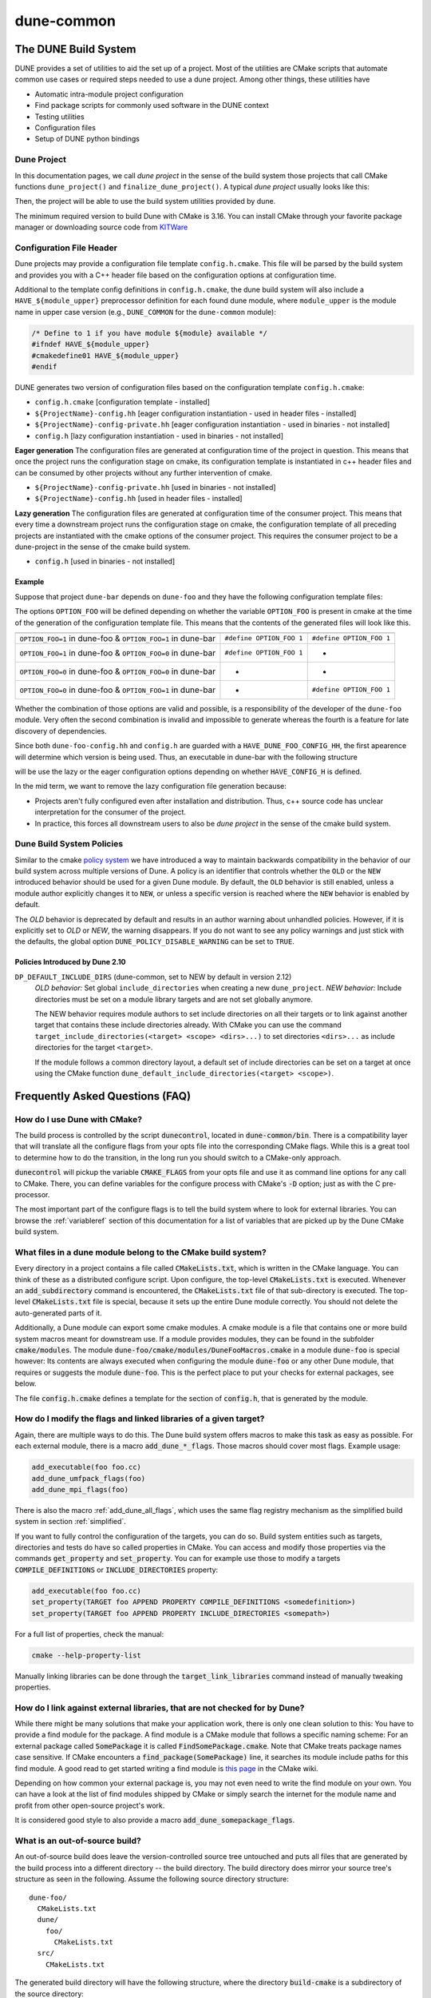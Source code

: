 ..
  SPDX-FileCopyrightInfo: Copyright © DUNE Project contributors, see file LICENSE.md in module root
  SPDX-License-Identifier: LicenseRef-GPL-2.0-only-with-DUNE-exception


===========
dune-common
===========

.. _buildsystem:

---------------------
The DUNE Build System
---------------------


DUNE provides a set of utilities to aid the set up of a project. Most of the
utilities are CMake scripts that automate common use cases or required steps
needed to use a dune project. Among other things, these utilities have

* Automatic intra-module project configuration
* Find package scripts for commonly used software in the DUNE context
* Testing utilities
* Configuration files
* Setup of DUNE python bindings

.. _duneproject:

Dune Project
============

In this documentation pages, we call *dune project* in the sense of the build
system those projects that call CMake functions ``dune_project()`` and
``finalize_dune_project()``. A typical *dune project* usually looks like this:

.. code-block::
    :caption: CMakeLists.txt

    cmake_minimum_required(VERSION 3.16)
    project("dune-foo" CXX)

    # find dune-common
    find_package(dune-common)

    # include dune-common modules in the current CMake path
    list(APPEND CMAKE_MODULE_PATH "${dune-common_MODULE_PATH}")

    # include the dune macros from dune-common
    include(DuneMacros)

    # initialize the dune project context
    dune_project()

    # ...

    # finalize the dune project context
    finalize_dune_project()

Then, the project will be able to use the build system utilities provided by dune.

The minimum required version to build Dune with CMake is 3.16.
You can install CMake through your favorite package manager or downloading source code from
`KITWare <http://www.cmake.org>`_

.. _configfile:

Configuration File Header
=========================

Dune projects may provide a configuration file template ``config.h.cmake``.
This file will be parsed by the build system and provides you with a C++ header
file based on the configuration options at configuration time.

.. code-block::
    :caption: config.h.cmake

    /* begin private */

    /* Everything within begin/end private will be exclusively generated to the current project */

    #define DUNE_FOO_BUILD_OPTION 1

    /* end private */

    /* Everything outside of begin/end private will be generated to all of the downstream projects using the module */

    #define DUNE_FOO_HEADER_OPTION 0


Additional to the template config definitions in ``config.h.cmake``, the dune
build system will also include a ``HAVE_${module_upper}`` preprocessor
definition for each found dune module, where ``module_upper`` is the module
name in upper case version (e.g., ``DUNE_COMMON`` for the ``dune-common`` module):

.. code-block::

    /* Define to 1 if you have module ${module} available */
    #ifndef HAVE_${module_upper}
    #cmakedefine01 HAVE_${module_upper}
    #endif


DUNE generates two version of configuration files based on the configuration template ``config.h.cmake``:

* ``config.h.cmake``                    [configuration template - installed]
* ``${ProjectName}-config.hh``          [eager configuration instantiation - used in header files - installed]
* ``${ProjectName}-config-private.hh``  [eager configuration instantiation - used in binaries - not installed]
* ``config.h``                          [lazy configuration instantiation - used in binaries - not installed]

**Eager generation**
The configuration files are generated at configuration time of the project in
question. This means that once the project runs the configuration stage on
cmake, its configuration template is instantiated in c++ header files and can
be consumed by other projects without any further intervention of cmake.

* ``${ProjectName}-config-private.hh``    [used in binaries - not installed]
* ``${ProjectName}-config.hh``            [used in header files - installed]

**Lazy generation**
The configuration files are generated at configuration time of the consumer
project. This means that every time a downstream project runs the
configuration stage on cmake, the configuration template of all preceding
projects are instantiated with the cmake options of the consumer project.
This requires the consumer project to be a dune-project in the sense of the
cmake build system.

* ``config.h``                            [used in binaries - not installed]


Example
^^^^^^^

Suppose that project ``dune-bar`` depends on ``dune-foo`` and they have the
following configuration template files:

.. code-block::
    :caption: dune-foo/config.h.cmake

    #cmakedefine OPTION_FOO 1


The options ``OPTION_FOO`` will be defined depending on whether the variable
``OPTION_FOO`` is present in cmake at the time of the generation of the
configuration template file. This means that the contents of the generated files
will look like this.

===========================================================  ========================  ========================
                                                               ``dune-foo-config.hh``         ``config.h``
===========================================================  ========================  ========================
``OPTION_FOO=1`` in dune-foo & ``OPTION_FOO=1`` in dune-bar  ``#define OPTION_FOO 1``  ``#define OPTION_FOO 1``
``OPTION_FOO=1`` in dune-foo & ``OPTION_FOO=0`` in dune-bar  ``#define OPTION_FOO 1``         -
``OPTION_FOO=0`` in dune-foo & ``OPTION_FOO=0`` in dune-bar           -                   -
``OPTION_FOO=0`` in dune-foo & ``OPTION_FOO=1`` in dune-bar           -                ``#define OPTION_FOO 1``
===========================================================  ========================  ========================

Whether the combination of those options are valid and possible, is a
responsibility of the developer of the ``dune-foo`` module. Very often the
second combination is invalid and impossible to generate whereas the fourth is a
feature for late discovery of dependencies.

Since both ``dune-foo-config.hh`` and ``config.h`` are guarded with a
``HAVE_DUNE_FOO_CONFIG_HH``, the first apearence will determine which version is
being used. Thus, an executable in dune-bar with the following structure

.. code-block::
    :caption: dune-bar.cc

    #ifdef HAVE_CONFIG_H
    #include "config.h"
    #endif

    #include <dune/foo/feature.hh> // already includes dune-foo-config.hh

    /*...*/


will be use the lazy or the eager configuration options depending on whether
``HAVE_CONFIG_H`` is defined.

In the mid term, we want to remove the lazy configuration file generation
because:

* Projects aren't fully configured even after installation and distribution.
  Thus, c++ source code has unclear interpretation for the consumer of the
  project.
* In practice, this forces all downstream users to also be *dune project* in the
  sense of the cmake build system.


.. _policies:

Dune Build System Policies
==========================

Similar to the cmake `policy system <https://cmake.org/cmake/help/latest/manual/cmake-policies.7.html>`_
we have introduced a way to maintain backwards compatibility in the behavior of our
build system across multiple versions of Dune. A policy is an identifier that controls
whether the ``OLD`` or the ``NEW`` introduced behavior should be used for a given
Dune module. By default, the ``OLD`` behavior is still enabled, unless a module author
explicitly changes it to  ``NEW``, or unless a specific version is reached where the ``NEW``
behavior is enabled by default.

The `OLD` behavior is deprecated by default and results in an author warning about unhandled
policies. However, if it is explicitly set to `OLD` or `NEW`, the warning disappears. If you do
not want to see any policy warnings and just stick with the defaults, the global option
``DUNE_POLICY_DISABLE_WARNING`` can be set to ``TRUE``.

Policies Introduced by Dune 2.10
^^^^^^^^^^^^^^^^^^^^^^^^^^^^^^^^

``DP_DEFAULT_INCLUDE_DIRS`` (dune-common, set to NEW by default in version 2.12)
    *OLD behavior:* Set global ``include_directories`` when creating a new ``dune_project``.
    *NEW behavior:* Include directories must be set on a module library targets and are not set globally anymore.

    The NEW behavior requires module authors to set include directories on all their targets
    or to link against another target that contains these include directories already. With
    CMake you can use the command ``target_include_directories(<target> <scope> <dirs>...)``
    to set directories ``<dirs>...`` as include directories for the target ``<target>``.

    If the module follows a common directory layout, a default set of include directories
    can be set on a target at once using the CMake function ``dune_default_include_directories(<target> <scope>)``.


.. _faq:

--------------------------------
Frequently Asked Questions (FAQ)
--------------------------------


How do I use Dune with CMake?
=============================

The build process is controlled by the script :code:`dunecontrol`, located in :code:`dune-common/bin`.
There is a compatibility layer that will translate all the configure flags from your opts file into the corresponding
CMake flags. While this is a great tool to determine how to do the transition, in the long run you should switch to
a CMake-only approach.

:code:`dunecontrol` will pickup the variable :code:`CMAKE_FLAGS` from your opts file and use it as command line options for
any call to CMake. There, you can define variables for the configure process with CMake's :code:`-D` option; just as
with the C pre-processor.

The most important part of the configure flags is to tell the build system where to look for external libraries.
You can browse the :ref:`variableref` section of this documentation for a list of variables that are picked up
by the Dune CMake build system.

.. _whatfiles:

What files in a dune module belong to the CMake build system?
=============================================================

Every directory in a project contains a file called :code:`CMakeLists.txt`, which is written in the CMake language.
You can think of these as a distributed configure script. Upon configure, the top-level :code:`CMakeLists.txt` is executed.
Whenever an :code:`add_subdirectory` command is encountered, the :code:`CMakeLists.txt` file of that sub-directory is executed.
The top-level :code:`CMakeLists.txt` file is special, because it sets up the entire Dune module correctly. You should not delete the
auto-generated parts of it.

Additionally, a Dune module can export some cmake modules. A cmake module is a file that contains one or
more build system macros meant for downstream use. If a module provides modules, they can be found in
the subfolder :code:`cmake/modules`. The module :code:`dune-foo/cmake/modules/DuneFooMacros.cmake` in a module
:code:`dune-foo` is special however: Its contents are always executed when configuring the module
:code:`dune-foo` or any other Dune module, that requires or suggests the module :code:`dune-foo`.
This is the perfect place to put your checks for external packages, see below.

The file :code:`config.h.cmake` defines a template for the section of :code:`config.h`, that is generated by the module.

.. _flags:

How do I modify the flags and linked libraries of a given target?
=================================================================

Again, there are multiple ways to do this. The Dune build system offers macros to make this task as
easy as possible. For each external module, there is a macro :code:`add_dune_*_flags`. Those macros should
cover most flags. Example usage:

.. code-block:: cmake

    add_executable(foo foo.cc)
    add_dune_umfpack_flags(foo)
    add_dune_mpi_flags(foo)

There is also the macro :ref:`add_dune_all_flags`, which uses the same flag registry mechanism as the simplified
build system in section :ref:`simplified`.

If you want to fully control the configuration of the targets, you can do so. Build system entities such
as targets, directories and tests do have so called properties in CMake. You can access and modify those
properties via the commands :code:`get_property` and :code:`set_property`. You can for example use those
to modify a targets :code:`COMPILE_DEFINITIONS` or :code:`INCLUDE_DIRECTORIES` property:

.. code-block:: cmake

    add_executable(foo foo.cc)
    set_property(TARGET foo APPEND PROPERTY COMPILE_DEFINITIONS <somedefinition>)
    set_property(TARGET foo APPEND PROPERTY INCLUDE_DIRECTORIES <somepath>)

For a full list of properties, check the manual:

.. code-block:: bash

    cmake --help-property-list

Manually linking libraries can be done through the :code:`target_link_libraries` command instead of manually
tweaking properties.

.. _external:

How do I link against external libraries, that are not checked for by Dune?
===========================================================================

While there might be many solutions that make your application work, there is only one clean solution to this: You have
to provide a find module for the package. A find module is a CMake module that follows a specific naming scheme: For
an external package called :code:`SomePackage` it is called :code:`FindSomePackage.cmake`. Note that CMake
treats package names case sensitive. If CMake encounters a :code:`find_package(SomePackage)` line, it searches
its module include paths for this find module. A good read to get started writing a find module is
`this page <http://www.cmake.org/Wiki/CMake:How_To_Find_Libraries>`_ in the CMake wiki.

Depending on how common your external package is, you may not even need to write the find module on your own.
You can have a look at the list of find modules shipped by CMake or simply search the
internet for the module name and profit from other open-source project's work.

It is considered good style to also provide a macro :code:`add_dune_somepackage_flags`.

.. _outofsource:

What is an out-of-source build?
===============================

An out-of-source build does leave the version-controlled source tree untouched and puts all files that are
generated by the build process into a different directory -- the build directory. The build directory does mirror
your source tree's structure as seen in the following. Assume the following source directory structure:

::

   dune-foo/
     CMakeLists.txt
     dune/
       foo/
         CMakeLists.txt
     src/
       CMakeLists.txt

The generated build directory will have the following structure, where the directory :code:`build-cmake`
is a subdirectory of the source directory:

::

  build-cmake/
    Makefile
    dune/
      foo/
        Makefile
    src/
      Makefile

Using the :code:`Unix Makefiles` generator, your Makefiles are generated in the build tree, so that is where you
have to call :code:`make`. There are multiple advantages with this approach, such as a clear separation between
version controlled and generated files and you can have multiple out-of-source builds with different configurations
at the same time.

Out-of-source builds are the default with CMake. In-source builds are strongly discouraged.

By default, a subfolder :code:`build-cmake` is generated within each dune module and is used as a build directory.
You can customize this folder through the :code:`--builddir` option of :code:`dunecontrol`. Give an absolute path to
the :code:`--builddir` option, you will get something like this:

::

  build/
    dune-common/
      Makefile
    dune-foo/
      Makefile

So, instead of one build directory in every dune module, you will be able to collect all build directories in one
directory. This makes it much easier to have multiple build directories and to remove build directories.

.. _simplified:

What is the simplified build system and how do I use it?
========================================================

Dune offers a simplified build system, where all flags are added to all targets and all libraries are linked to all targets. You can enable the feature
by calling :ref:`dune_enable_all_packages` in the top-level :code:`CMakeLists.txt` file of your project, before you add any subdirectories.

This will modify all targets in the directory of the :code:`CMakeLists.txt`, where you put this, and also in all
subdirectories. The compile flags for all found external packages are added to those targets and the target is
linked against all found external libraries.

To use this while using custom external packages, you have to register your flags to the mechanism.
Also, some special care has to be given, if your module does build one or more library which targets within the module do link against.

Carefully read the following documentation in those cases:

* :ref:`dune_enable_all_packages`
* :ref:`dune_register_package_flags`
* :ref:`dune_library_add_sources`

.. _compiler:

How do I change my compiler and compiler flags?
===============================================

In general, there are multiple ways to do this:

* Setting the CMake variables :code:`CMAKE_<LANG>_COMPILER` (with :code:`LANG` being :code:`C`
  or :code:`CXX`) from the opts file, e.g. via :code:`CMAKE_FLAGS="-DCMAKE_CXX_COMPILER=otherc++"`.
* Setting those variables within the project with the :code:`set` command
* Setting the environment variables :code:`CC`, :code:`CXX`, :code:`FC` etc.

The first option is the recommended way. Whenever you change your compiler, you should delete all build
directories. For some CMake versions, there is a known CMake bug, that requires you to give an absolute path
to your compiler, but Dune will issue a warning, if you violate that.

You can modify your default compiler flags by setting the variables
:code:`CMAKE_<LANG>_FLAGS` in your opts file (again with :code:`LANG` being :code:`C` or
:code:`CXX`).

.. _cxxstandard:

How to set the C++ standard?
============================

If you want to enforce a more recent C++ standard than used in the Dune core modules, use the CMake
command :code:`target_compile_features(<target> <PRIVATE|PUBLIC|INTERFACE> cxx_std_[17|20|23|...])`
to set the requirement on your target directly. Note, it is recommended to compile all modules with
the same C++ standard. This can be achieved by setting the global CMake variable
:code:`CMAKE_CXX_STANDARD` to the requested maximal standard for all dune modules.

.. _symlink:

How should I handle ini and grid files in an out-of-source-build setup?
=======================================================================

Such files are under version control, but they are needed in the build directory.
There are some CMake functions targeting this issue:

* :ref:`dune_symlink_to_source_tree`
* :ref:`dune_symlink_to_source_files`
* :ref:`dune_add_copy_command`
* :ref:`dune_add_copy_dependency`
* :ref:`dune_add_copy_target`

The simplest way to solve the problem is to set the variable :ref:`DUNE_SYMLINK_TO_SOURCE_TREE` to your opts file.
This will execute :ref:`dune_symlink_to_source_tree` in your top-level :code:`CMakeLists.txt`. This will add a symlink
:code:`src_dir` to all subdirectories of the build directory, which points to the corresponding directory of the source
tree. This will only work on platforms that support symlinking.

.. _ides:

How do I use CMake with IDEs?
=============================

As already said, CMake is merely a build system generator with multiple backends (called a generator). Using IDEs requires
a different generator. Check :code:`cmake --help` for a list of generators. You can then add the :code:`-G` to the :code:`CMAKE_FLAGS` in your opts file.
Note that the generator name has to match character by character, including case and spaces.

To configure highlighting of CMake errors in Emacs' compilation mode, include
the following in your :code:`~./emacs` (see the `Emacs bug
<http://debbugs.gnu.org/cgi/bugreport.cgi?bug=22944>`_):

.. code-block:: elisp

   (setq compilation-error-regexp-alist-alist
      `((cmake "^CMake \\(?:Error\\|\\(Warning\\)\\) at \\(.*\\):\\([1-9][0-9]*\\) ([^)]+):$"
               2 3 nil (1))
        (cmake-info "^  \\(?: \\*\\)?\\(.*\\):\\([1-9][0-9]*\\) ([^)]+)$"
               2 3 nil 0)
        . ,compilation-error-regexp-alist-alist))

Then customize the option :code:`compilation-error-regexp-alist` and add the
two predefined symbols :code:`cmake` and :code:`cmake-info` to the list.

.. _cxxflags:

I usually modify my CXXFLAGS upon calling make. How can I do this in CMake?
===========================================================================

This violates the CMake philosophy and there is no clean solution to achieve it. The CMake-ish solution would be
to have for each configuration one out-of-source build. We have nevertheless implemented a workaround. It can be enable
by setting the variable :ref:`ALLOW_CXXFLAGS_OVERWRITE` in your opts file. You can then type:

.. code-block:: bash

   make CXXFLAGS="<your flags>" <target>

Furthermore any C pre-processor variable of the form :code:`-DVAR=<value>` can be overloaded on the command line
and the grid type can be set via :code:`GRIDTYPE="<grid type>"`.

Note this only works with generators that are based on Makefiles and several Unix tools like bash must be
available.

.. _test:

How do I run the test suite from CMake?
=======================================

The built-in target to run the tests is called :code:`test` instead of Autotools' :code:`check`.
It is a mere wrapper around CMake's own testing tool CTest. You can check :code:`ctest --help`
for a lot of useful options, such as choosing the set of tests to be run by matching regular expressions or
showing the output of failed tests.

The test programs are not built automatically. You need to build them manually
before running them using :code:`make build_tests`.

The Dune test suite also defines tests that run in parallel. You may set an upper bound to the number
of cores in use for a single test by setting :ref:`DUNE_MAX_TEST_CORES`.

.. _disable:

Can I disable an external dependency?
=====================================

To disable an external dependency :code:`Foo`, add

::

   -DCMAKE_DISABLE_FIND_PACKAGE_Foo=TRUE

to your opts file. The name of the dependency is case sensitive but there is no canonical naming
scheme. See the output of configure to get the right name.

Make sure to not use cached configure results by deleting the cache file or the build directory, cf.
:ref:`troubleshoot`.

.. _parallel:

How do I switch between parallel and sequential builds?
=======================================================

Dune builds with CMake are parallel if and only if MPI is found. To have a sequential build despite an
installed MPI library, you have to explicitly disable the corresponding find module by setting

::

   -DCMAKE_DISABLE_FIND_PACKAGE_MPI=TRUE

in the :code:`CMAKE_FLAGS` of your opts file, as described in section :ref:`disable`.

.. _headercheck:

Why is it not possible anymore to do make headercheck?
======================================================

The headercheck feature has been disabled by default. You can enable it by setting the CMake variable :ref:`ENABLE_HEADERCHECK`
through your opts file. This step has been necessary, because of the large amount of additional file the headercheck adds to the
build directory. A better implementation has not been found yet, because it simply does not fit the CMake philosophy.

.. _packages:

How do I create tarballs or packages?
=====================================

To create source code packages, also known as tarballs, run `git archive` within your
module's Git repository.

There is no default way to create binary packages like Deb or RPM packages. You can use
the Open Build Service for openSuse RPMs and related distributions. Or create packages according
to the distribution of your choice like the tools around dpkg-buildpackage and debuild
for Debian.

CMake has a packaging tool CPack, but with CPack you are on your own. In the past, our
results based on CPack were not satisfying.

.. _dune-python:

How does the Dune build system handle Python?
=============================================

dune-common contains a build system extension to handle many python-related aspects. You can
read more on this in the module description :ref:`DunePythonCommonMacros` and the pieces of
documentation mentioned inthere.

.. _troubleshoot:

How do I troubleshoot?
======================

CMake caches aggressively which makes it bad at recognizing changed configurations.
To trigger a fresh run of configure, you can delete the :code:`CMakeCache.txt` file from
the build directory and maybe save some compilation time afterward.

Whenever you experience any problems, your first step should be to delete all build directories. Nice trick:

::

   dunecontrol exec "rm -rf build-cmake"

This will remove all build directories from all DUNE modules.

Later on you can get an error log from the file :code:`CMakeError.log` in the :code:`CMakeFiles`
subdirectory of your build directory. This is what you should send to the mailing list alongside the
description of your setup and efforts to help us help you.

Where can I get help?
=====================

The CMake manual is available on the command line:

* :code:`cmake --help-command-list`
* :code:`cmake --help-command <command>`
* :code:`cmake --help-property-list`
* :code:`cmake --help-property <property>`
* :code:`cmake --help-module-list`
* :code:`cmake --help-module <module>`

To get help on which variables are picked up by CMake, there is a CMake wiki page collecting them.
Of course, there is also Google, StackOverflow and the CMake Mailing list (archive).
For problems specific to DUNE's build system, ask on our mailing lists.
